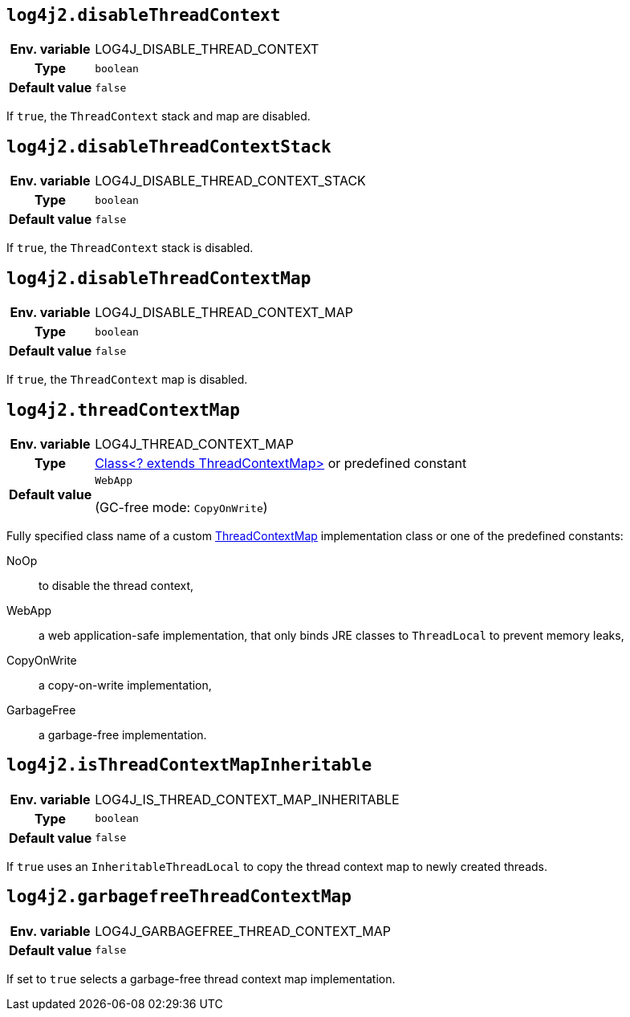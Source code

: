 ////
    Licensed to the Apache Software Foundation (ASF) under one or more
    contributor license agreements.  See the NOTICE file distributed with
    this work for additional information regarding copyright ownership.
    The ASF licenses this file to You under the Apache License, Version 2.0
    (the "License"); you may not use this file except in compliance with
    the License.  You may obtain a copy of the License at

         http://www.apache.org/licenses/LICENSE-2.0

    Unless required by applicable law or agreed to in writing, software
    distributed under the License is distributed on an "AS IS" BASIS,
    WITHOUT WARRANTIES OR CONDITIONS OF ANY KIND, either express or implied.
    See the License for the specific language governing permissions and
    limitations under the License.
////
[id=log4j2.disableThreadContext]
== `log4j2.disableThreadContext`

[cols="1h,5"]
|===
| Env. variable | LOG4J_DISABLE_THREAD_CONTEXT
| Type          | `boolean`
| Default value | `false`
|===

If `true`, the `ThreadContext` stack and map are disabled.

[id=log4j2.disableThreadContextStack]
== `log4j2.disableThreadContextStack`

[cols="1h,5"]
|===
| Env. variable | LOG4J_DISABLE_THREAD_CONTEXT_STACK
| Type          | `boolean`
| Default value | `false`
|===

If `true`, the `ThreadContext` stack is disabled.

[id=log4j2.disableThreadContextMap]
== `log4j2.disableThreadContextMap`

[cols="1h,5"]
|===
| Env. variable | LOG4J_DISABLE_THREAD_CONTEXT_MAP
| Type          | `boolean`
| Default value | `false`
|===

If `true`, the `ThreadContext` map is disabled.

[id=log4j2.threadContextMap]
== `log4j2.threadContextMap`

[cols="1h,5"]
|===
| Env. variable | LOG4J_THREAD_CONTEXT_MAP
| Type          | link:../javadoc/log4j-api/org/apache/logging/log4j/spi/ThreadContextMap[Class<? extends ThreadContextMap>] or predefined constant
| Default value | `WebApp`

(GC-free mode: `CopyOnWrite`)
|===

Fully specified class name of a custom link:../javadoc/log4j-api/org/apache/logging/log4j/spi/ThreadContextMap[ThreadContextMap] implementation class or one of the predefined constants:

NoOp:: to disable the thread context,
WebApp:: a web application-safe implementation, that only binds JRE classes to `ThreadLocal` to prevent memory leaks,
CopyOnWrite:: a copy-on-write implementation,
GarbageFree:: a garbage-free implementation.

[id=isThreadContextMapInheritable]
== `log4j2.isThreadContextMapInheritable`

[cols="1h,5"]
|===
| Env. variable | LOG4J_IS_THREAD_CONTEXT_MAP_INHERITABLE
| Type          | `boolean`
| Default value | `false`
|===

If `true` uses an `InheritableThreadLocal` to copy the thread context map to newly created threads.

[id=log4j2.garbagefreeThreadContextMap]
== `log4j2.garbagefreeThreadContextMap`

[cols="1h,5"]
|===
| Env. variable | LOG4J_GARBAGEFREE_THREAD_CONTEXT_MAP
| Default value | `false`
|===

If set to `true` selects a garbage-free thread context map implementation.